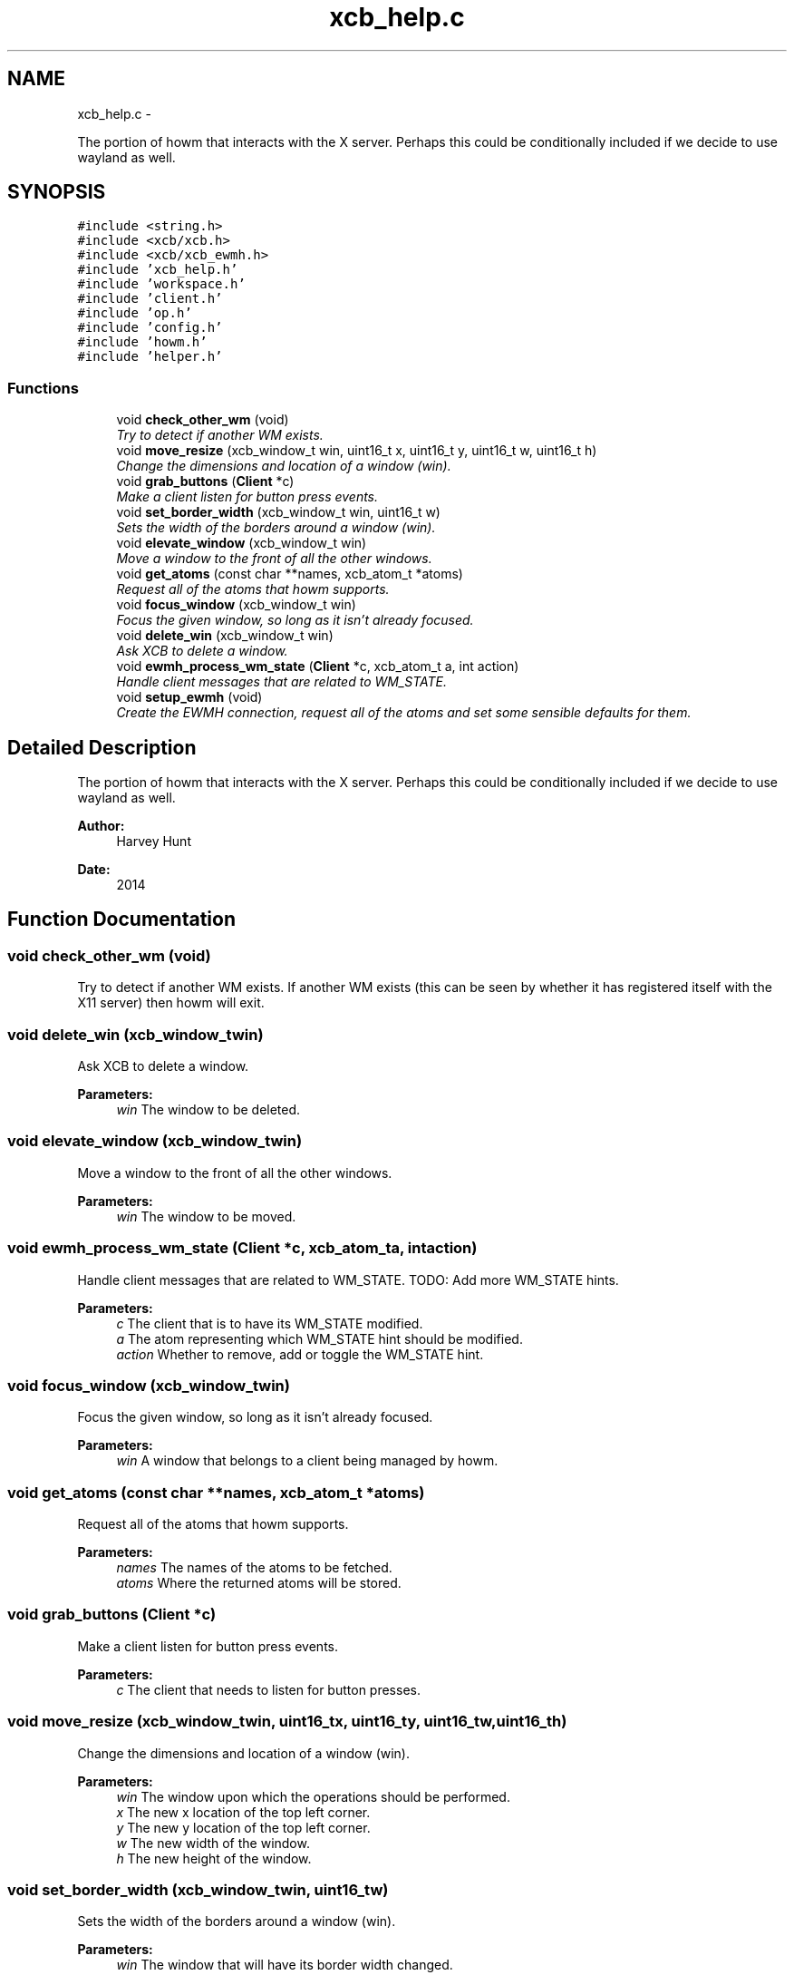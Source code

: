 .TH "xcb_help.c" 3 "Sun Nov 30 2014" "howm" \" -*- nroff -*-
.ad l
.nh
.SH NAME
xcb_help.c \- 
.PP
The portion of howm that interacts with the X server\&. Perhaps this could be conditionally included if we decide to use wayland as well\&.  

.SH SYNOPSIS
.br
.PP
\fC#include <string\&.h>\fP
.br
\fC#include <xcb/xcb\&.h>\fP
.br
\fC#include <xcb/xcb_ewmh\&.h>\fP
.br
\fC#include 'xcb_help\&.h'\fP
.br
\fC#include 'workspace\&.h'\fP
.br
\fC#include 'client\&.h'\fP
.br
\fC#include 'op\&.h'\fP
.br
\fC#include 'config\&.h'\fP
.br
\fC#include 'howm\&.h'\fP
.br
\fC#include 'helper\&.h'\fP
.br

.SS "Functions"

.in +1c
.ti -1c
.RI "void \fBcheck_other_wm\fP (void)"
.br
.RI "\fITry to detect if another WM exists\&. \fP"
.ti -1c
.RI "void \fBmove_resize\fP (xcb_window_t win, uint16_t x, uint16_t y, uint16_t w, uint16_t h)"
.br
.RI "\fIChange the dimensions and location of a window (win)\&. \fP"
.ti -1c
.RI "void \fBgrab_buttons\fP (\fBClient\fP *c)"
.br
.RI "\fIMake a client listen for button press events\&. \fP"
.ti -1c
.RI "void \fBset_border_width\fP (xcb_window_t win, uint16_t w)"
.br
.RI "\fISets the width of the borders around a window (win)\&. \fP"
.ti -1c
.RI "void \fBelevate_window\fP (xcb_window_t win)"
.br
.RI "\fIMove a window to the front of all the other windows\&. \fP"
.ti -1c
.RI "void \fBget_atoms\fP (const char **names, xcb_atom_t *atoms)"
.br
.RI "\fIRequest all of the atoms that howm supports\&. \fP"
.ti -1c
.RI "void \fBfocus_window\fP (xcb_window_t win)"
.br
.RI "\fIFocus the given window, so long as it isn't already focused\&. \fP"
.ti -1c
.RI "void \fBdelete_win\fP (xcb_window_t win)"
.br
.RI "\fIAsk XCB to delete a window\&. \fP"
.ti -1c
.RI "void \fBewmh_process_wm_state\fP (\fBClient\fP *c, xcb_atom_t a, int action)"
.br
.RI "\fIHandle client messages that are related to WM_STATE\&. \fP"
.ti -1c
.RI "void \fBsetup_ewmh\fP (void)"
.br
.RI "\fICreate the EWMH connection, request all of the atoms and set some sensible defaults for them\&. \fP"
.in -1c
.SH "Detailed Description"
.PP 
The portion of howm that interacts with the X server\&. Perhaps this could be conditionally included if we decide to use wayland as well\&. 


.PP
\fBAuthor:\fP
.RS 4
Harvey Hunt
.RE
.PP
\fBDate:\fP
.RS 4
2014 
.RE
.PP

.SH "Function Documentation"
.PP 
.SS "void check_other_wm (void)"

.PP
Try to detect if another WM exists\&. If another WM exists (this can be seen by whether it has registered itself with the X11 server) then howm will exit\&. 
.SS "void delete_win (xcb_window_twin)"

.PP
Ask XCB to delete a window\&. 
.PP
\fBParameters:\fP
.RS 4
\fIwin\fP The window to be deleted\&. 
.RE
.PP

.SS "void elevate_window (xcb_window_twin)"

.PP
Move a window to the front of all the other windows\&. 
.PP
\fBParameters:\fP
.RS 4
\fIwin\fP The window to be moved\&. 
.RE
.PP

.SS "void ewmh_process_wm_state (\fBClient\fP *c, xcb_atom_ta, intaction)"

.PP
Handle client messages that are related to WM_STATE\&. TODO: Add more WM_STATE hints\&.
.PP
\fBParameters:\fP
.RS 4
\fIc\fP The client that is to have its WM_STATE modified\&. 
.br
\fIa\fP The atom representing which WM_STATE hint should be modified\&. 
.br
\fIaction\fP Whether to remove, add or toggle the WM_STATE hint\&. 
.RE
.PP

.SS "void focus_window (xcb_window_twin)"

.PP
Focus the given window, so long as it isn't already focused\&. 
.PP
\fBParameters:\fP
.RS 4
\fIwin\fP A window that belongs to a client being managed by howm\&. 
.RE
.PP

.SS "void get_atoms (const char **names, xcb_atom_t *atoms)"

.PP
Request all of the atoms that howm supports\&. 
.PP
\fBParameters:\fP
.RS 4
\fInames\fP The names of the atoms to be fetched\&. 
.br
\fIatoms\fP Where the returned atoms will be stored\&. 
.RE
.PP

.SS "void grab_buttons (\fBClient\fP *c)"

.PP
Make a client listen for button press events\&. 
.PP
\fBParameters:\fP
.RS 4
\fIc\fP The client that needs to listen for button presses\&. 
.RE
.PP

.SS "void move_resize (xcb_window_twin, uint16_tx, uint16_ty, uint16_tw, uint16_th)"

.PP
Change the dimensions and location of a window (win)\&. 
.PP
\fBParameters:\fP
.RS 4
\fIwin\fP The window upon which the operations should be performed\&. 
.br
\fIx\fP The new x location of the top left corner\&. 
.br
\fIy\fP The new y location of the top left corner\&. 
.br
\fIw\fP The new width of the window\&. 
.br
\fIh\fP The new height of the window\&. 
.RE
.PP

.SS "void set_border_width (xcb_window_twin, uint16_tw)"

.PP
Sets the width of the borders around a window (win)\&. 
.PP
\fBParameters:\fP
.RS 4
\fIwin\fP The window that will have its border width changed\&. 
.br
\fIw\fP The new width of the window's border\&. 
.RE
.PP

.SS "void setup_ewmh (void)"

.PP
Create the EWMH connection, request all of the atoms and set some sensible defaults for them\&. 
.SH "Author"
.PP 
Generated automatically by Doxygen for howm from the source code\&.
